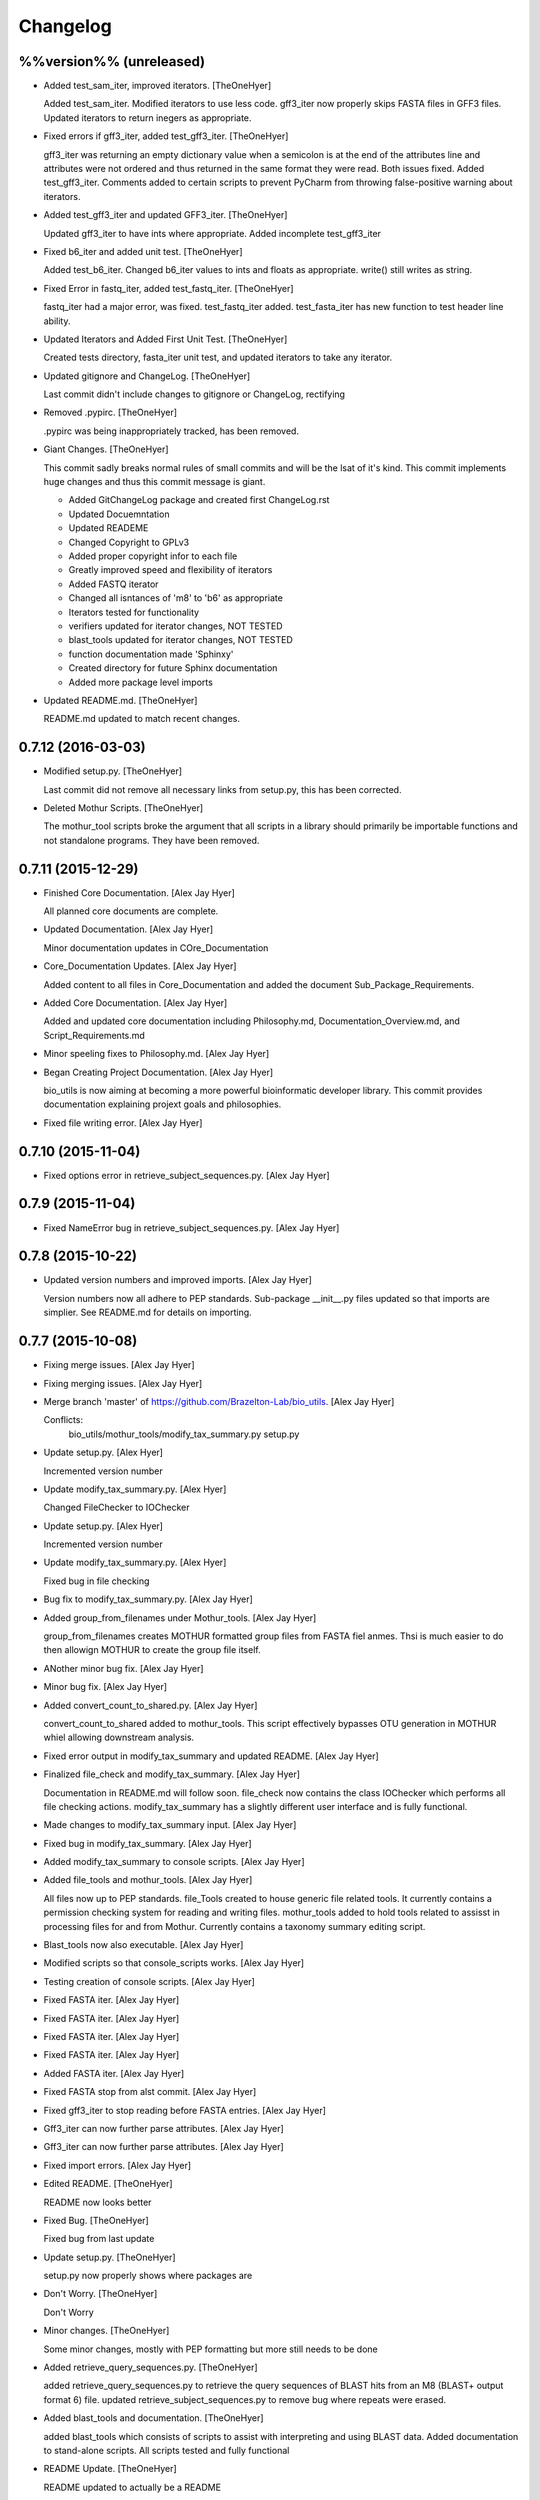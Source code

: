 Changelog
=========

%%version%% (unreleased)
------------------------

- Added test_sam_iter, improved iterators. [TheOneHyer]

  Added test_sam_iter. Modified iterators to use less code.
  gff3_iter now properly skips FASTA files in GFF3 files.
  Updated iterators to return inegers as appropriate.

- Fixed errors if gff3_iter, added test_gff3_iter. [TheOneHyer]

  gff3_iter was returning an empty dictionary value when
  a semicolon is at the end of the attributes line and attributes
  were not ordered and thus returned in the same format they were
  read. Both issues fixed. Added test_gff3_iter.
  Comments added to certain scripts to prevent PyCharm from
  throwing false-positive warning about iterators.

- Added test_gff3_iter and updated GFF3_iter. [TheOneHyer]

  Updated gff3_iter to have ints where appropriate.
  Added incomplete test_gff3_iter

- Fixed b6_iter and added unit test. [TheOneHyer]

  Added test_b6_iter. Changed b6_iter values to ints
  and floats as appropriate. write() still writes as string.

- Fixed Error in fastq_iter, added test_fastq_iter. [TheOneHyer]

  fastq_iter had a major error, was fixed. test_fastq_iter added.
  test_fasta_iter has new function to test header line ability.

- Updated Iterators and Added First Unit Test. [TheOneHyer]

  Created tests directory, fasta_iter unit test, and
  updated iterators to take any iterator.

- Updated gitignore and ChangeLog. [TheOneHyer]

  Last commit didn't include changes to gitignore or
  ChangeLog, rectifying

- Removed .pypirc. [TheOneHyer]

  .pypirc was being inappropriately tracked, has been removed.

- Giant Changes. [TheOneHyer]

  This commit sadly breaks normal rules of small commits
  and will be the lsat of it's kind. This commit implements
  huge changes and thus this commit message is giant.

  * Added GitChangeLog package and created first ChangeLog.rst

  * Updated Docuemntation

  * Updated READEME

  * Changed Copyright to GPLv3

  * Added proper copyright infor to each file

  * Greatly improved speed and flexibility of iterators

  * Added FASTQ iterator

  * Changed all isntances of 'm8' to 'b6' as appropriate

  * Iterators tested for functionality

  * verifiers updated for iterator changes, NOT TESTED

  * blast_tools updated for iterator changes, NOT TESTED

  * function documentation made 'Sphinxy'

  * Created directory for future Sphinx documentation

  * Added more package level imports

- Updated README.md. [TheOneHyer]

  README.md updated to match recent changes.

0.7.12 (2016-03-03)
-------------------

- Modified setup.py. [TheOneHyer]

  Last commit did not remove all necessary links from setup.py,
  this has been corrected.

- Deleted Mothur Scripts. [TheOneHyer]

  The mothur_tool scripts broke the argument that all scripts
  in a library should primarily be importable functions and not standalone
  programs. They have been removed.

0.7.11 (2015-12-29)
-------------------

- Finished Core Documentation. [Alex Jay Hyer]

  All planned core documents are complete.

- Updated Documentation. [Alex Jay Hyer]

  Minor documentation updates in COre_Documentation

- Core_Documentation Updates. [Alex Jay Hyer]

  Added content to all files in Core_Documentation and added
  the document Sub_Package_Requirements.

- Added Core Documentation. [Alex Jay Hyer]

  Added and updated core documentation including Philosophy.md,
  Documentation_Overview.md, and Script_Requirements.md

- Minor speeling fixes to Philosophy.md. [Alex Jay Hyer]

- Began Creating Project Documentation. [Alex Jay Hyer]

  bio_utils is now aiming at becoming a more powerful bioinformatic
  developer library. This commit provides documentation explaining
  projext goals and philosophies.

- Fixed file writing error. [Alex Jay Hyer]

0.7.10 (2015-11-04)
-------------------

- Fixed options error in retrieve_subject_sequences.py. [Alex Jay Hyer]

0.7.9 (2015-11-04)
------------------

- Fixed NameError bug in retrieve_subject_sequences.py. [Alex Jay Hyer]

0.7.8 (2015-10-22)
------------------

- Updated version numbers and improved imports. [Alex Jay Hyer]

  Version numbers now all adhere to PEP standards.
  Sub-package __init__.py files updated so that
  imports are simplier. See README.md for details
  on importing.

0.7.7 (2015-10-08)
------------------

- Fixing merge issues. [Alex Jay Hyer]

- Fixing merging issues. [Alex Jay Hyer]

- Merge branch 'master' of https://github.com/Brazelton-Lab/bio_utils.
  [Alex Jay Hyer]

  Conflicts:
  	bio_utils/mothur_tools/modify_tax_summary.py
  	setup.py

- Update setup.py. [Alex Hyer]

  Incremented version number

- Update modify_tax_summary.py. [Alex Hyer]

  Changed FileChecker to IOChecker

- Update setup.py. [Alex Hyer]

  Incremented version number

- Update modify_tax_summary.py. [Alex Hyer]

  Fixed bug in file checking

- Bug fix to modify_tax_summary.py. [Alex Jay Hyer]

- Added group_from_filenames under Mothur_tools. [Alex Jay Hyer]

  group_from_filenames creates MOTHUR formatted group
  files from FASTA fiel anmes. Thsi is much easier to do then
  allowign MOTHUR to create the group file itself.

- ANother minor bug fix. [Alex Jay Hyer]

- Minor bug fix. [Alex Jay Hyer]

- Added convert_count_to_shared.py. [Alex Jay Hyer]

  convert_count_to_shared added to mothur_tools. This script
  effectively bypasses OTU generation in MOTHUR whiel allowing
  downstream analysis.

- Fixed error output in modify_tax_summary and updated README. [Alex Jay
  Hyer]

- Finalized file_check and modify_tax_summary. [Alex Jay Hyer]

  Documentation in README.md will follow soon. file_check now contains
  the class IOChecker which performs all file checking actions.
  modify_tax_summary has a slightly different user interface and is
  fully functional.

- Made changes to modify_tax_summary input. [Alex Jay Hyer]

- Fixed bug in modify_tax_summary. [Alex Jay Hyer]

- Added modify_tax_summary to console scripts. [Alex Jay Hyer]

- Added file_tools and mothur_tools. [Alex Jay Hyer]

  All files now up to PEP standards. file_Tools created to house generic
  file related tools. It currently contains a permission checking system
  for reading and writing files. mothur_tools added to hold tools related
  to assisst in processing files for and from Mothur. Currently contains
  a taxonomy summary editing script.

- Blast_tools now also executable. [Alex Jay Hyer]

- Modified scripts so that console_scripts works. [Alex Jay Hyer]

- Testing creation of console scripts. [Alex Jay Hyer]

- Fixed FASTA iter. [Alex Jay Hyer]

- Fixed FASTA iter. [Alex Jay Hyer]

- Fixed FASTA iter. [Alex Jay Hyer]

- Fixed FASTA iter. [Alex Jay Hyer]

- Added FASTA iter. [Alex Jay Hyer]

- Fixed FASTA stop from alst commit. [Alex Jay Hyer]

- Fixed gff3_iter to stop reading before FASTA entries. [Alex Jay Hyer]

- Gff3_iter can now further parse attributes. [Alex Jay Hyer]

- Gff3_iter can now further parse attributes. [Alex Jay Hyer]

- Fixed import errors. [Alex Jay Hyer]

- Edited README. [TheOneHyer]

  README now looks better

- Fixed Bug. [TheOneHyer]

  Fixed bug from last update

- Update setup.py. [TheOneHyer]

  setup.py now properly shows where packages are

- Don't Worry. [TheOneHyer]

  Don't Worry

- Minor changes. [TheOneHyer]

  Some minor changes, mostly with PEP formatting but more still needs to
  be done

- Added retrieve_query_sequences.py. [TheOneHyer]

  added retrieve_query_sequences.py to retrieve the query sequences of
  BLAST hits from an M8 (BLAST+ output format 6) file. updated
  retrieve_subject_sequences.py to remove bug where repeats were erased.

- Added blast_tools and documentation. [TheOneHyer]

  added blast_tools which consists of scripts to assist with interpreting
  and using BLAST data. Added documentation to stand-alone scripts. All
  scripts tested and fully functional

- README Update. [TheOneHyer]

  README updated to actually be a README

- Verifiers work as stand-alone scripts. [TheOneHyer]

  All the file verifiers now work as stand alone programs in addition to
  their previous function  as an importable module. Each verifier simply
  takes a single argument which is the file to verify and prints whether
  or no the file is valid.

- Initial Commit. [TheOneHyer]

  A package of Python Modules containing generally useful bioinformatic
  scripts

- Initial commit. [Alex Hyer]


